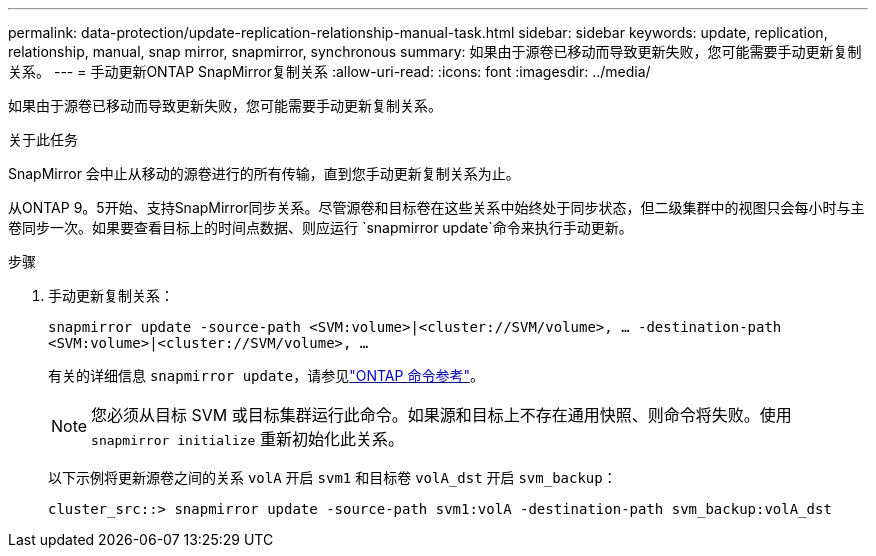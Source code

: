 ---
permalink: data-protection/update-replication-relationship-manual-task.html 
sidebar: sidebar 
keywords: update, replication, relationship, manual, snap mirror, snapmirror, synchronous 
summary: 如果由于源卷已移动而导致更新失败，您可能需要手动更新复制关系。 
---
= 手动更新ONTAP SnapMirror复制关系
:allow-uri-read: 
:icons: font
:imagesdir: ../media/


[role="lead"]
如果由于源卷已移动而导致更新失败，您可能需要手动更新复制关系。

.关于此任务
SnapMirror 会中止从移动的源卷进行的所有传输，直到您手动更新复制关系为止。

从ONTAP 9。5开始、支持SnapMirror同步关系。尽管源卷和目标卷在这些关系中始终处于同步状态，但二级集群中的视图只会每小时与主卷同步一次。如果要查看目标上的时间点数据、则应运行 `snapmirror update`命令来执行手动更新。

.步骤
. 手动更新复制关系：
+
`snapmirror update -source-path <SVM:volume>|<cluster://SVM/volume>, ... -destination-path <SVM:volume>|<cluster://SVM/volume>, ...`

+
有关的详细信息 `snapmirror update`，请参见link:https://docs.netapp.com/us-en/ontap-cli/snapmirror-update.html["ONTAP 命令参考"^]。

+
[NOTE]
====
您必须从目标 SVM 或目标集群运行此命令。如果源和目标上不存在通用快照、则命令将失败。使用 `snapmirror initialize` 重新初始化此关系。

====
+
以下示例将更新源卷之间的关系 `volA` 开启 `svm1` 和目标卷 `volA_dst` 开启 `svm_backup`：

+
[listing]
----
cluster_src::> snapmirror update -source-path svm1:volA -destination-path svm_backup:volA_dst
----

